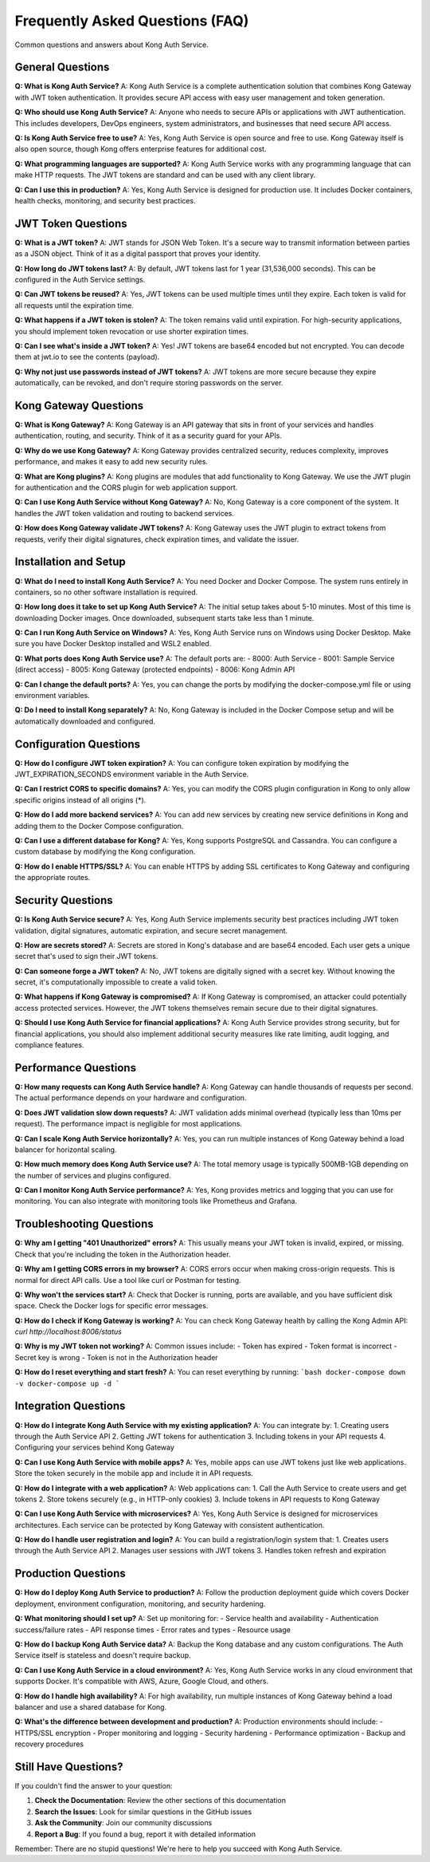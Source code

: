Frequently Asked Questions (FAQ)
===============================

Common questions and answers about Kong Auth Service.

General Questions
-----------------

**Q: What is Kong Auth Service?**
A: Kong Auth Service is a complete authentication solution that combines Kong Gateway with JWT token authentication. It provides secure API access with easy user management and token generation.

**Q: Who should use Kong Auth Service?**
A: Anyone who needs to secure APIs or applications with JWT authentication. This includes developers, DevOps engineers, system administrators, and businesses that need secure API access.

**Q: Is Kong Auth Service free to use?**
A: Yes, Kong Auth Service is open source and free to use. Kong Gateway itself is also open source, though Kong offers enterprise features for additional cost.

**Q: What programming languages are supported?**
A: Kong Auth Service works with any programming language that can make HTTP requests. The JWT tokens are standard and can be used with any client library.

**Q: Can I use this in production?**
A: Yes, Kong Auth Service is designed for production use. It includes Docker containers, health checks, monitoring, and security best practices.

JWT Token Questions
-------------------

**Q: What is a JWT token?**
A: JWT stands for JSON Web Token. It's a secure way to transmit information between parties as a JSON object. Think of it as a digital passport that proves your identity.

**Q: How long do JWT tokens last?**
A: By default, JWT tokens last for 1 year (31,536,000 seconds). This can be configured in the Auth Service settings.

**Q: Can JWT tokens be reused?**
A: Yes, JWT tokens can be used multiple times until they expire. Each token is valid for all requests until the expiration time.

**Q: What happens if a JWT token is stolen?**
A: The token remains valid until expiration. For high-security applications, you should implement token revocation or use shorter expiration times.

**Q: Can I see what's inside a JWT token?**
A: Yes! JWT tokens are base64 encoded but not encrypted. You can decode them at jwt.io to see the contents (payload).

**Q: Why not just use passwords instead of JWT tokens?**
A: JWT tokens are more secure because they expire automatically, can be revoked, and don't require storing passwords on the server.

Kong Gateway Questions
----------------------

**Q: What is Kong Gateway?**
A: Kong Gateway is an API gateway that sits in front of your services and handles authentication, routing, and security. Think of it as a security guard for your APIs.

**Q: Why do we use Kong Gateway?**
A: Kong Gateway provides centralized security, reduces complexity, improves performance, and makes it easy to add new security rules.

**Q: What are Kong plugins?**
A: Kong plugins are modules that add functionality to Kong Gateway. We use the JWT plugin for authentication and the CORS plugin for web application support.

**Q: Can I use Kong Auth Service without Kong Gateway?**
A: No, Kong Gateway is a core component of the system. It handles the JWT token validation and routing to backend services.

**Q: How does Kong Gateway validate JWT tokens?**
A: Kong Gateway uses the JWT plugin to extract tokens from requests, verify their digital signatures, check expiration times, and validate the issuer.

Installation and Setup
---------------------

**Q: What do I need to install Kong Auth Service?**
A: You need Docker and Docker Compose. The system runs entirely in containers, so no other software installation is required.

**Q: How long does it take to set up Kong Auth Service?**
A: The initial setup takes about 5-10 minutes. Most of this time is downloading Docker images. Once downloaded, subsequent starts take less than 1 minute.

**Q: Can I run Kong Auth Service on Windows?**
A: Yes, Kong Auth Service runs on Windows using Docker Desktop. Make sure you have Docker Desktop installed and WSL2 enabled.

**Q: What ports does Kong Auth Service use?**
A: The default ports are:
- 8000: Auth Service
- 8001: Sample Service (direct access)
- 8005: Kong Gateway (protected endpoints)
- 8006: Kong Admin API

**Q: Can I change the default ports?**
A: Yes, you can change the ports by modifying the docker-compose.yml file or using environment variables.

**Q: Do I need to install Kong separately?**
A: No, Kong Gateway is included in the Docker Compose setup and will be automatically downloaded and configured.

Configuration Questions
-----------------------

**Q: How do I configure JWT token expiration?**
A: You can configure token expiration by modifying the JWT_EXPIRATION_SECONDS environment variable in the Auth Service.

**Q: Can I restrict CORS to specific domains?**
A: Yes, you can modify the CORS plugin configuration in Kong to only allow specific origins instead of all origins (*).

**Q: How do I add more backend services?**
A: You can add new services by creating new service definitions in Kong and adding them to the Docker Compose configuration.

**Q: Can I use a different database for Kong?**
A: Yes, Kong supports PostgreSQL and Cassandra. You can configure a custom database by modifying the Kong configuration.

**Q: How do I enable HTTPS/SSL?**
A: You can enable HTTPS by adding SSL certificates to Kong Gateway and configuring the appropriate routes.

Security Questions
------------------

**Q: Is Kong Auth Service secure?**
A: Yes, Kong Auth Service implements security best practices including JWT token validation, digital signatures, automatic expiration, and secure secret management.

**Q: How are secrets stored?**
A: Secrets are stored in Kong's database and are base64 encoded. Each user gets a unique secret that's used to sign their JWT tokens.

**Q: Can someone forge a JWT token?**
A: No, JWT tokens are digitally signed with a secret key. Without knowing the secret, it's computationally impossible to create a valid token.

**Q: What happens if Kong Gateway is compromised?**
A: If Kong Gateway is compromised, an attacker could potentially access protected services. However, the JWT tokens themselves remain secure due to their digital signatures.

**Q: Should I use Kong Auth Service for financial applications?**
A: Kong Auth Service provides strong security, but for financial applications, you should also implement additional security measures like rate limiting, audit logging, and compliance features.

Performance Questions
---------------------

**Q: How many requests can Kong Auth Service handle?**
A: Kong Gateway can handle thousands of requests per second. The actual performance depends on your hardware and configuration.

**Q: Does JWT validation slow down requests?**
A: JWT validation adds minimal overhead (typically less than 10ms per request). The performance impact is negligible for most applications.

**Q: Can I scale Kong Auth Service horizontally?**
A: Yes, you can run multiple instances of Kong Gateway behind a load balancer for horizontal scaling.

**Q: How much memory does Kong Auth Service use?**
A: The total memory usage is typically 500MB-1GB depending on the number of services and plugins configured.

**Q: Can I monitor Kong Auth Service performance?**
A: Yes, Kong provides metrics and logging that you can use for monitoring. You can also integrate with monitoring tools like Prometheus and Grafana.

Troubleshooting Questions
-------------------------

**Q: Why am I getting "401 Unauthorized" errors?**
A: This usually means your JWT token is invalid, expired, or missing. Check that you're including the token in the Authorization header.

**Q: Why am I getting CORS errors in my browser?**
A: CORS errors occur when making cross-origin requests. This is normal for direct API calls. Use a tool like curl or Postman for testing.

**Q: Why won't the services start?**
A: Check that Docker is running, ports are available, and you have sufficient disk space. Check the Docker logs for specific error messages.

**Q: How do I check if Kong Gateway is working?**
A: You can check Kong Gateway health by calling the Kong Admin API: `curl http://localhost:8006/status`

**Q: Why is my JWT token not working?**
A: Common issues include:
- Token has expired
- Token format is incorrect
- Secret key is wrong
- Token is not in the Authorization header

**Q: How do I reset everything and start fresh?**
A: You can reset everything by running:
```bash
docker-compose down -v
docker-compose up -d
```

Integration Questions
--------------------

**Q: How do I integrate Kong Auth Service with my existing application?**
A: You can integrate by:
1. Creating users through the Auth Service API
2. Getting JWT tokens for authentication
3. Including tokens in your API requests
4. Configuring your services behind Kong Gateway

**Q: Can I use Kong Auth Service with mobile apps?**
A: Yes, mobile apps can use JWT tokens just like web applications. Store the token securely in the mobile app and include it in API requests.

**Q: How do I integrate with a web application?**
A: Web applications can:
1. Call the Auth Service to create users and get tokens
2. Store tokens securely (e.g., in HTTP-only cookies)
3. Include tokens in API requests to Kong Gateway

**Q: Can I use Kong Auth Service with microservices?**
A: Yes, Kong Auth Service is designed for microservices architectures. Each service can be protected by Kong Gateway with consistent authentication.

**Q: How do I handle user registration and login?**
A: You can build a registration/login system that:
1. Creates users through the Auth Service API
2. Manages user sessions with JWT tokens
3. Handles token refresh and expiration

Production Questions
--------------------

**Q: How do I deploy Kong Auth Service to production?**
A: Follow the production deployment guide which covers Docker deployment, environment configuration, monitoring, and security hardening.

**Q: What monitoring should I set up?**
A: Set up monitoring for:
- Service health and availability
- Authentication success/failure rates
- API response times
- Error rates and types
- Resource usage

**Q: How do I backup Kong Auth Service data?**
A: Backup the Kong database and any custom configurations. The Auth Service itself is stateless and doesn't require backup.

**Q: Can I use Kong Auth Service in a cloud environment?**
A: Yes, Kong Auth Service works in any cloud environment that supports Docker. It's compatible with AWS, Azure, Google Cloud, and others.

**Q: How do I handle high availability?**
A: For high availability, run multiple instances of Kong Gateway behind a load balancer and use a shared database for Kong.

**Q: What's the difference between development and production?**
A: Production environments should include:
- HTTPS/SSL encryption
- Proper monitoring and logging
- Security hardening
- Performance optimization
- Backup and recovery procedures

Still Have Questions?
---------------------

If you couldn't find the answer to your question:

1. **Check the Documentation**: Review the other sections of this documentation
2. **Search the Issues**: Look for similar questions in the GitHub issues
3. **Ask the Community**: Join our community discussions
4. **Report a Bug**: If you found a bug, report it with detailed information

Remember: There are no stupid questions! We're here to help you succeed with Kong Auth Service. 